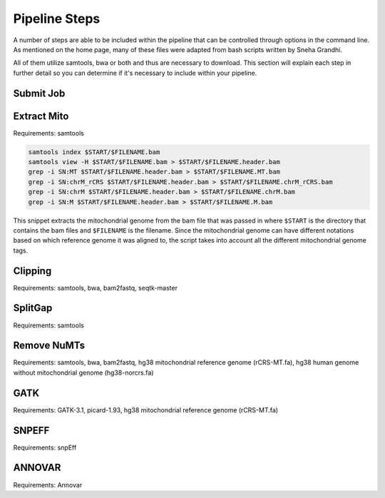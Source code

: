 Pipeline Steps
****************

A number of steps are able to be included within the pipeline that can be controlled through options in the command line. As mentioned on the home page, many of these files were adapted from bash scripts written by Sneha Grandhi. 

All of them utilize samtools, bwa or both and thus are necessary to download. This section will explain each step in further detail so you can determine if it's necessary to include within your pipeline.

Submit Job
----------

Extract Mito
------------

Requirements: samtools

.. code:: bash

    samtools index $START/$FILENAME.bam
    samtools view -H $START/$FILENAME.bam > $START/$FILENAME.header.bam
    grep -i SN:MT $START/$FILENAME.header.bam > $START/$FILENAME.MT.bam
    grep -i SN:chrM_rCRS $START/$FILENAME.header.bam > $START/$FILENAME.chrM_rCRS.bam
    grep -i SN:chrM $START/$FILENAME.header.bam > $START/$FILENAME.chrM.bam
    grep -i SN:M $START/$FILENAME.header.bam > $START/$FILENAME.M.bam

This snippet extracts the mitochondrial genome from the bam file that was passed in where ``$START`` is the directory that contains the bam files and ``$FILENAME`` is the filename. Since the mitochondrial genome can have different notations based on which reference genome it was aligned to, the script takes into account all the different mitochondrial genome tags.

Clipping
--------

Requirements: samtools, bwa, bam2fastq, seqtk-master



SplitGap
--------

Requirements: samtools 

Remove NuMTs
------------

Requirements: samtools, bwa, bam2fastq, hg38 mitochondrial reference genome (rCRS-MT.fa), hg38 human genome without mitochondrial genome (hg38-norcrs.fa)

GATK
----

Requirements: GATK-3.1, picard-1.93, hg38 mitochondrial reference genome (rCRS-MT.fa)

SNPEFF
------

Requirements: snpEff

ANNOVAR
-------

Requirements: Annovar



